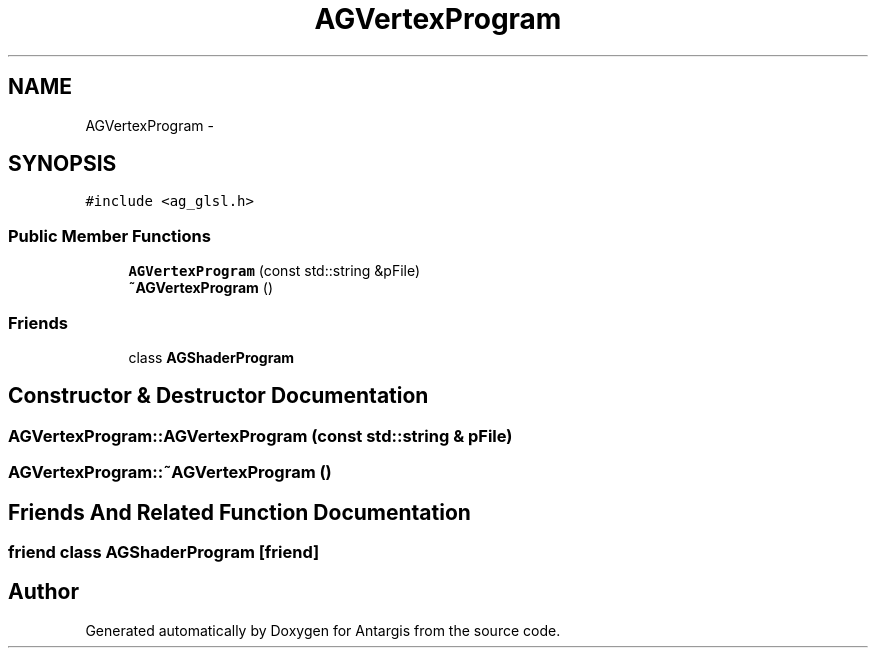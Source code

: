 .TH "AGVertexProgram" 3 "27 Oct 2006" "Version 0.1.9" "Antargis" \" -*- nroff -*-
.ad l
.nh
.SH NAME
AGVertexProgram \- 
.SH SYNOPSIS
.br
.PP
\fC#include <ag_glsl.h>\fP
.PP
.SS "Public Member Functions"

.in +1c
.ti -1c
.RI "\fBAGVertexProgram\fP (const std::string &pFile)"
.br
.ti -1c
.RI "\fB~AGVertexProgram\fP ()"
.br
.in -1c
.SS "Friends"

.in +1c
.ti -1c
.RI "class \fBAGShaderProgram\fP"
.br
.in -1c
.SH "Constructor & Destructor Documentation"
.PP 
.SS "AGVertexProgram::AGVertexProgram (const std::string & pFile)"
.PP
.SS "AGVertexProgram::~AGVertexProgram ()"
.PP
.SH "Friends And Related Function Documentation"
.PP 
.SS "friend class \fBAGShaderProgram\fP\fC [friend]\fP"
.PP


.SH "Author"
.PP 
Generated automatically by Doxygen for Antargis from the source code.
